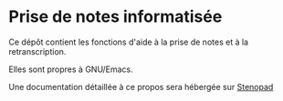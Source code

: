 * Prise de notes informatisée

Ce dépôt contient les fonctions d'aide à la prise de notes et à la retranscription.

Elles sont propres à GNU/Emacs.

Une documentation détaillée à ce propos sera hébergée sur [[http:stenopad.alwaysdata.net][Stenopad]]


